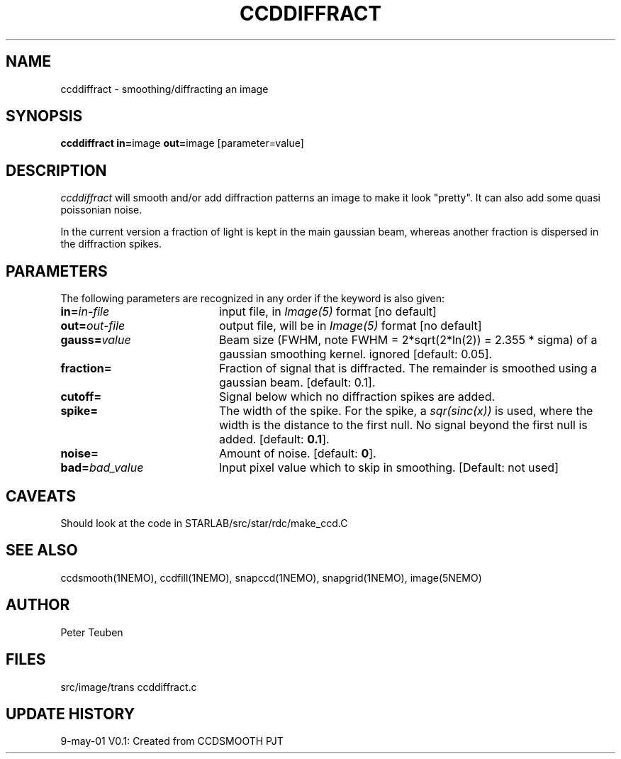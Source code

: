 .TH CCDDIFFRACT 1NEMO "9 May 2010"
.SH NAME
ccddiffract \- smoothing/diffracting an image
.SH SYNOPSIS
.PP
\fBccddiffract in=\fPimage \fBout=\fPimage [parameter=value]
.SH DESCRIPTION
\fIccddiffract\fP will smooth and/or add diffraction patterns
an image to make it look "pretty".
It can also add some quasi poissonian noise.
.PP
In the current version a fraction of light is kept in the main gaussian beam,
whereas another fraction is dispersed in the diffraction spikes.
.SH PARAMETERS
The following parameters are recognized in any order if the keyword is also
given:
.TP 20
\fBin=\fIin-file\fP
input file, in \fIImage(5)\fP format [no default]
.TP
\fBout=\fIout-file\fP
output file, will be in \fIImage(5)\fP format [no default]
.TP
\fBgauss=\fIvalue\fP
Beam size (FWHM, note FWHM = 2*sqrt(2*ln(2)) = 2.355 * sigma) of a 
gaussian smoothing kernel. 
ignored [default: 0.05].
.TP
\fBfraction=\fP
Fraction of signal that is diffracted. The remainder is smoothed
using a gaussian beam.
[default: 0.1].
.TP
\fBcutoff=\fP
Signal below which no diffraction spikes are added.
.TP
\fBspike=\fP
The width of the spike. For the spike, a \fIsqr(sinc(x))\fP is 
used, where the width is the distance to the first null. No signal beyond
the first null is added.
[default: \fB0.1\fP].
.TP
\fBnoise=\fP
Amount of noise.
[default: \fB0\fP].
.TP
\fBbad=\fIbad_value\fP
Input pixel value which to skip in smoothing.
[Default: not used]
.SH CAVEATS
Should look at the code in STARLAB/src/star/rdc/make_ccd.C
.SH "SEE ALSO"
ccdsmooth(1NEMO), ccdfill(1NEMO), snapccd(1NEMO), snapgrid(1NEMO), image(5NEMO)
.SH AUTHOR
Peter Teuben
.SH FILES
.nf
.ta +2.5i
src/image/trans     	ccddiffract.c 
.fi
.SH "UPDATE HISTORY"
.nf
.ta +1.0i +4.0i
9-may-01	V0.1: Created from CCDSMOOTH	PJT
.fi
